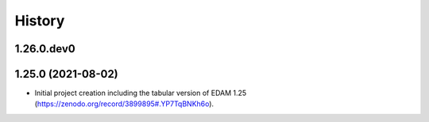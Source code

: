 .. :changelog:

History
-------

.. to_doc

---------------------
1.26.0.dev0
---------------------

    

---------------------
1.25.0 (2021-08-02)
---------------------

* Initial project creation including the tabular version of EDAM 1.25 (https://zenodo.org/record/3899895#.YP7TqBNKh6o).
